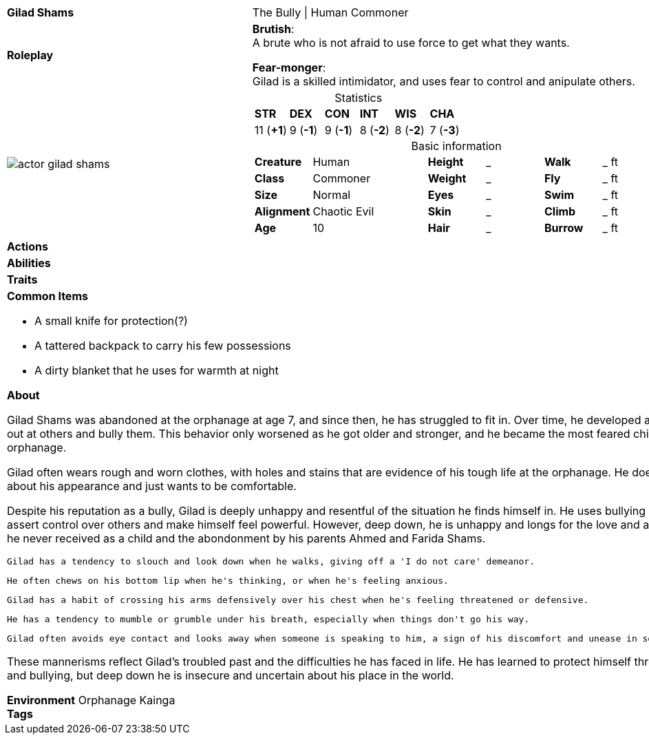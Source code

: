 ifndef::rootdir[]
:rootdir: ../..
endif::[]
[cols="2a,4a",grid=rows]
|===
| [big]#*Gilad Shams*#
| [small]#The Bully \| Human Commoner#

| *Roleplay*
|
*Brutish*: +
A brute who is not afraid to use force to get what they wants.

*Fear-monger*: +
Gilad is a skilled intimidator, and uses fear to control and anipulate others.

| image::{rootdir}/assets/images/actor_gilad_shams.jpg[]
|
[cols="1,1,1,1,1,1",grid=rows,frame=none,caption="",title="Statistics"]
!===
^! *STR*     ^! *DEX*     ^! *CON*     ^! *INT*     ^! *WIS*     ^! *CHA*
^! 11 (*+1*) ^!  9 (*-1*) ^!  9 (*-1*) ^!  8 (*-2*) ^!  8 (*-2*) ^!  7 (*-3*)
!===

[cols="1,2,1,1,1,1",grid=none,frame=none,caption="",title="Basic information"]
!===
>! *Creature* ! Human
>! *Height* ! _
>! *Walk* ! _ ft

>! *Class* ! Commoner
>! *Weight* ! _
>! *Fly* ! _ ft

>! *Size* ! Normal
>! *Eyes* ! _
>! *Swim* ! _ ft

>! *Alignment* ! Chaotic Evil
>! *Skin* ! _
>! *Climb* ! _ ft

>! *Age* ! 10
>! *Hair* ! _
>! *Burrow* ! _ ft
!===

| *Actions* | 


| *Abilities* | 


| *Traits* |


2+|
*Common Items*

* A small knife for protection(?)
* A tattered backpack to carry his few possessions
* A dirty blanket that he uses for warmth at night

*About*

Gilad Shams was abandoned at the orphanage at age 7, and since then, he has struggled to fit in. Over time, he developed a tendency to lash out at others and bully them. This behavior only worsened as he got older and stronger, and he became the most feared child in the orphanage.

Gilad often wears rough and worn clothes, with holes and stains that are evidence of his tough life at the orphanage. He doesn't care much about his appearance and just wants to be comfortable.

Despite his reputation as a bully, Gilad is deeply unhappy and resentful of the situation he finds himself in. He uses bullying as a way to assert control over others and make himself feel powerful. However, deep down, he is unhappy and longs for the love and acceptance that he never received as a child and the abondonment by his parents Ahmed and Farida Shams.

    Gilad has a tendency to slouch and look down when he walks, giving off a 'I do not care' demeanor.

    He often chews on his bottom lip when he's thinking, or when he's feeling anxious.

    Gilad has a habit of crossing his arms defensively over his chest when he's feeling threatened or defensive.

    He has a tendency to mumble or grumble under his breath, especially when things don't go his way.

    Gilad often avoids eye contact and looks away when someone is speaking to him, a sign of his discomfort and unease in social situations.

These mannerisms reflect Gilad's troubled past and the difficulties he has faced in life. He has learned to protect himself through aggression and bullying, but deep down he is insecure and uncertain about his place in the world.

*Environment* Orphanage Kainga +
*Tags*
|===
